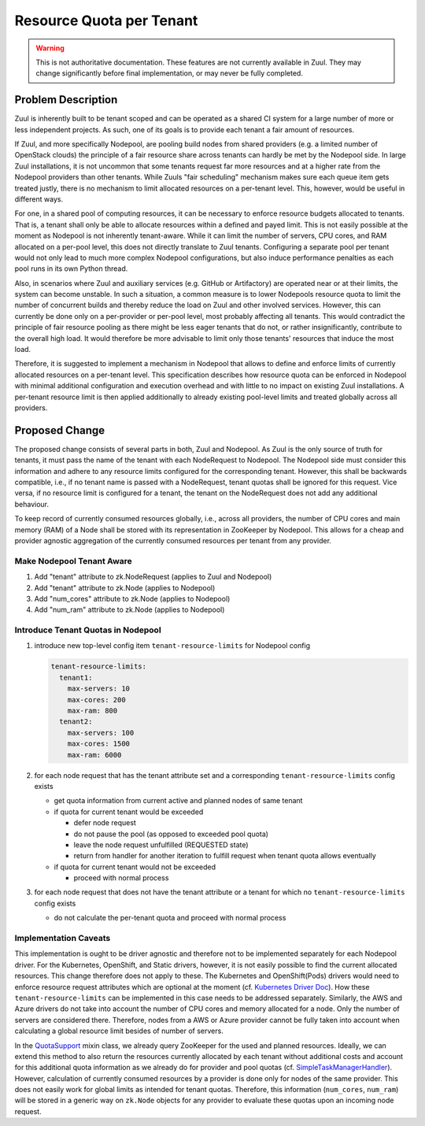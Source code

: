 =========================
Resource Quota per Tenant
=========================

.. warning:: This is not authoritative documentation.  These features
   are not currently available in Zuul.  They may change significantly
   before final implementation, or may never be fully completed.


Problem Description
===================

Zuul is inherently built to be tenant scoped and can be operated as a shared CI
system for a large number of more or less independent projects. As such, one of
its goals is to provide each tenant a fair amount of resources.

If Zuul, and more specifically Nodepool, are pooling build nodes from shared
providers (e.g. a limited number of OpenStack clouds) the principle of a fair
resource share across tenants can hardly be met by the Nodepool side. In large
Zuul installations, it is not uncommon that some tenants request far more
resources and at a higher rate from the Nodepool providers than other tenants.
While Zuuls "fair scheduling" mechanism makes sure each queue item gets treated
justly, there is no mechanism to limit allocated resources on a per-tenant
level. This, however, would be useful in different ways.

For one, in a shared pool of computing resources, it can be necessary to
enforce resource budgets allocated to tenants. That is, a tenant shall only be
able to allocate resources within a defined and payed limit. This is not easily
possible at the moment as Nodepool is not inherently tenant-aware. While it can
limit the number of servers, CPU cores, and RAM allocated on a per-pool level,
this does not directly translate to Zuul tenants. Configuring a separate pool
per tenant would not only lead to much more complex Nodepool configurations,
but also induce performance penalties as each pool runs in its own Python
thread.

Also, in scenarios where Zuul and auxiliary services (e.g. GitHub or
Artifactory) are operated near or at their limits, the system can become
unstable. In such a situation, a common measure is to lower Nodepools resource
quota to limit the number of concurrent builds and thereby reduce the load on
Zuul and other involved services. However, this can currently be done only on
a per-provider or per-pool level, most probably affecting all tenants. This
would contradict the principle of fair resource pooling as there might be less
eager tenants that do not, or rather insignificantly, contribute to the overall
high load. It would therefore be more advisable to limit only those tenants'
resources that induce the most load.

Therefore, it is suggested to implement a mechanism in Nodepool that allows to
define and enforce limits of currently allocated resources on a per-tenant
level. This specification describes how resource quota can be enforced in
Nodepool with minimal additional configuration and execution overhead and with
little to no impact on existing Zuul installations. A per-tenant resource limit
is then applied additionally to already existing pool-level limits and treated
globally across all providers.


Proposed Change
===============

The proposed change consists of several parts in both, Zuul and Nodepool. As
Zuul is the only source of truth for tenants, it must pass the name of the
tenant with each NodeRequest to Nodepool. The Nodepool side must consider this
information and adhere to any resource limits configured for the corresponding
tenant. However, this shall be backwards compatible, i.e., if no tenant name is
passed with a NodeRequest, tenant quotas shall be ignored for this request.
Vice versa, if no resource limit is configured for a tenant, the tenant on the
NodeRequest does not add any additional behaviour.

To keep record of currently consumed resources globally, i.e., across all
providers, the number of CPU cores and main memory (RAM) of a Node shall be
stored with its representation in ZooKeeper by Nodepool. This allows for
a cheap and provider agnostic aggregation of the currently consumed resources
per tenant from any provider.

Make Nodepool Tenant Aware
--------------------------

1. Add "tenant" attribute to zk.NodeRequest (applies to Zuul and Nodepool)
2. Add "tenant" attribute to zk.Node (applies to Nodepool)
3. Add "num_cores" attribute to zk.Node (applies to Nodepool)
4. Add "num_ram" attribute to zk.Node (applies to Nodepool)

Introduce Tenant Quotas in Nodepool
-----------------------------------

1. introduce new top-level config item ``tenant-resource-limits`` for Nodepool
   config

   .. code-block:: yaml

      tenant-resource-limits:
        tenant1:
          max-servers: 10
          max-cores: 200
          max-ram: 800
        tenant2:
          max-servers: 100
          max-cores: 1500
          max-ram: 6000

2. for each node request that has the tenant attribute set and a corresponding
   ``tenant-resource-limits`` config exists

   - get quota information from current active and planned nodes of same tenant
   - if quota for current tenant would be exceeded

     - defer node request
     - do not pause the pool (as opposed to exceeded pool quota)
     - leave the node request unfulfilled (REQUESTED state)
     - return from handler for another iteration to fulfill request when tenant
       quota allows eventually

   - if quota for current tenant would not be exceeded

     - proceed with normal process

3. for each node request that does not have the tenant attribute or a tenant
   for which no ``tenant-resource-limits`` config exists

   - do not calculate the per-tenant quota and proceed with normal process

Implementation Caveats
----------------------

This implementation is ought to be driver agnostic and therefore not to be
implemented separately for each Nodepool driver. For the Kubernetes, OpenShift,
and Static drivers, however, it is not easily possible to find the current
allocated resources. This change therefore does not apply to these. The
Kubernetes and OpenShift(Pods) drivers would need to enforce resource request
attributes which are optional at the moment (cf. `Kubernetes Driver Doc`_). How
these ``tenant-resource-limits`` can be implemented in this case needs to be
addressed separately. Similarly, the AWS and Azure drivers do not take into
account the number of CPU cores and memory allocated for a node. Only the
number of servers are considered there. Therefore, nodes from a AWS or Azure
provider cannot be fully taken into account when calculating a global resource
limit besides of number of servers.

In the `QuotaSupport`_ mixin class, we already query ZooKeeper for the used and
planned resources. Ideally, we can extend this method to also return the
resources currently allocated by each tenant without additional costs and
account for this additional quota information as we already do for provider and
pool quotas (cf. `SimpleTaskManagerHandler`_). However, calculation of
currently consumed resources by a provider is done only for nodes of the same
provider. This does not easily work for global limits as intended for tenant
quotas. Therefore, this information (``num_cores``, ``num_ram``) will be stored
in a generic way on ``zk.Node`` objects for any provider to evaluate these
quotas upon an incoming node request.


.. _`Kubernetes Driver Doc`: https://zuul-ci.org/docs/nodepool/kubernetes.html#attr-providers.[kubernetes].pools.labels.cpu
.. _`QuotaSupport`: https://opendev.org/zuul/nodepool/src/branch/master/nodepool/driver/utils.py#L180
.. _`SimpleTaskManagerHandler`: https://opendev.org/zuul/nodepool/src/branch/master/nodepool/driver/simple.py#L218
